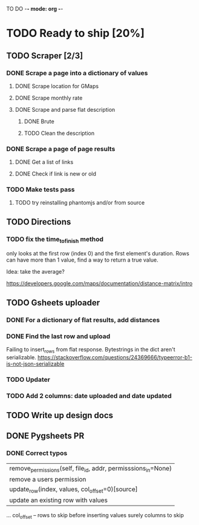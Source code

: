 #+TODO: TODO WIP DONE

TO DO -*- mode: org -*-

#+ STARTUP: showall

* TODO Ready to ship [20%]
** TODO Scraper [2/3]
*** DONE Scrape a page into a dictionary of values
**** DONE Scrape location for GMaps
**** DONE Scrape monthly rate
**** DONE Scrape and parse flat description
***** DONE Brute
***** TODO Clean the description

*** DONE Scrape a page of page results
**** DONE Get a list of links
**** DONE Check if link is new or old
*** TODO Make tests pass
**** TODO try reinstalling phantomjs and/or from source
** TODO Directions
*** TODO fix the time_to_finish method
only looks at the first row (index 0) and the first element's duration. Rows can have more than 1 value, find a way to return a true value.

Idea: take the average?

https://developers.google.com/maps/documentation/distance-matrix/intro

** TODO Gsheets uploader
*** DONE For a dictionary of flat results, add distances
*** DONE Find the last row and upload
Failing to insert_rows from flat response. 
Bytestrings in the dict aren't serializable.
https://stackoverflow.com/questions/24369666/typeerror-b1-is-not-json-serializable

*** TODO Updater
*** TODO Add 2 columns: date uploaded and date updated
** TODO Write up design docs
** DONE Pygsheets PR
*** DONE Correct typos
     |  remove_permissions(self, file_id, addr, permisssions_in=None)
     |      remove a users permission
     |  update_row(index, values, col_offset=0)[source]
     |      update an existing row with values

            ...
            col_offset – rows to skip before inserting values 
            surely columns to skip
